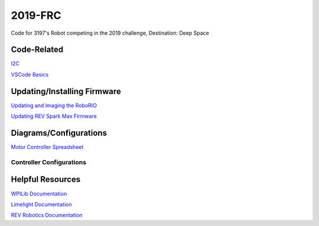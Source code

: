 ========
2019-FRC 
========
.. image:: https://travis-ci.org/frc3197/2019-FRC.svg?branch=master
    :target: https://travis-ci.org/frc3197/2019-FRC
.. image:: https://readthedocs.org/projects/2019-frc/badge/?version=latest
    :target: https://2019-frc.readthedocs.io/en/latest/?badge=latest
    :alt: Documentation Status

Code for 3197's Robot competing in the 2019 challenge, Destination: Deep Space

------------
Code-Related
------------
`I2C <https://2019-frc.readthedocs.io/en/documentation/I2C.html>`_

`VSCode Basics <https://2019-frc.readthedocs.io/en/documentation/VSCode%20Basics.html>`_

----------------------------
Updating/Installing Firmware
----------------------------
`Updating and Imaging the RoboRIO <https://2019-frc.readthedocs.io/en/documentation/Updating%20and%20Imaging%20the%20RoboRIO.html>`_

`Updating REV Spark Max Firmware <https://2019-frc.readthedocs.io/en/documentation/Updating%20Firmware%20of%20REV%20Spark%20Max's.html>`_

-----------------------
Diagrams/Configurations
-----------------------
`Motor Controller Spreadsheet <https://docs.google.com/spreadsheets/d/14p9fdd08mrI9wpgqd_k9QANKFcTs7CDPGgKoO7wAz68/edit?usp=sharing>`_

~~~~~~~~~~~~~~~~~~~~~~~~~
Controller Configurations
~~~~~~~~~~~~~~~~~~~~~~~~~
.. image:: https://raw.githubusercontent.com/frc3197/2019-FRC/Documentation/doc/Controller%20Configuration.png
   :width: 500
-----------------
Helpful Resources
-----------------
`WPILib Documentation <http://first.wpi.edu/FRC/roborio/release/docs/java/>`_ 

`Limelight Documentation <http://docs.limelightvision.io/en/latest/>`_

`REV Robotics Documentation <http://www.revrobotics.com/content/sw/max/sw-docs/java/com/revrobotics/package-summary.html>`_
